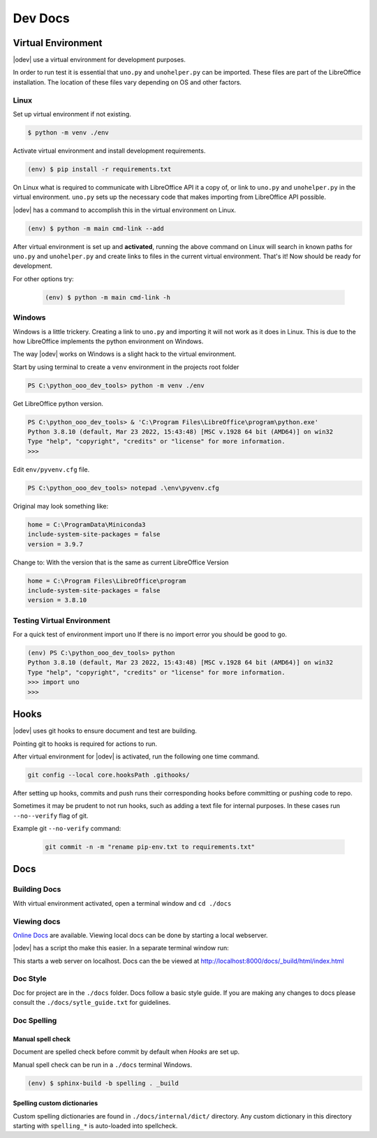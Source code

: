 Dev Docs
========

Virtual Environment
-------------------

|odev| use a virtual environment for development purposes.



In order to run test it is essential that ``uno.py`` and ``unohelper.py`` can be imported.
These files are part of the LibreOffice installation.
The location of these files vary depending on OS and other factors.

Linux
^^^^^

Set up virtual environment if not existing.

.. code-block:: text

    $ python -m venv ./env

Activate virtual environment and install development requirements.

.. code-block:: text

    (env) $ pip install -r requirements.txt

On Linux what is required to communicate with LibreOffice API it a copy of, or link to ``uno.py`` and ``unohelper.py`` in the virtual environment.
``uno.py`` sets up the necessary code that makes importing from LibreOffice API possible.

|odev| has a command to accomplish this in the virtual environment on Linux.

.. code-block:: text

    (env) $ python -m main cmd-link --add

After virtual environment is set up and **activated**, running the above command on Linux will search in known paths for ``uno.py`` and ``unohelper.py``
and create links to files in the current virtual environment.
That's it! Now should be ready for development.

For other options try:

    .. code-block:: text

        (env) $ python -m main cmd-link -h



Windows
^^^^^^^

Windows is a little trickery. Creating a link to ``uno.py`` and importing it will not work as it does in Linux.
This is due to the how LibreOffice implements the python environment on Windows.

The way |odev| works on Windows is a slight hack to the virtual environment.

Start by using terminal to create a ``venv`` environment in the projects root folder

.. code-block:: text

    PS C:\python_ooo_dev_tools> python -m venv ./env

Get LibreOffice python version.

.. code-block:: text

    PS C:\python_ooo_dev_tools> & 'C:\Program Files\LibreOffice\program\python.exe'
    Python 3.8.10 (default, Mar 23 2022, 15:43:48) [MSC v.1928 64 bit (AMD64)] on win32
    Type "help", "copyright", "credits" or "license" for more information.
    >>>

Edit ``env/pyvenv.cfg``  file.

.. code-block:: text

    PS C:\python_ooo_dev_tools> notepad .\env\pyvenv.cfg

Original may look something like:


.. code-block:: text

    home = C:\ProgramData\Miniconda3
    include-system-site-packages = false
    version = 3.9.7

Change to: With the version that is the same as current LibreOffice Version

.. code-block:: text

    home = C:\Program Files\LibreOffice\program
    include-system-site-packages = false
    version = 3.8.10

Testing Virtual Environment
^^^^^^^^^^^^^^^^^^^^^^^^^^^

For a quick test of environment import ``uno`` If there is no import  error you should be good to go.

.. code-block:: text

    (env) PS C:\python_ooo_dev_tools> python
    Python 3.8.10 (default, Mar 23 2022, 15:43:48) [MSC v.1928 64 bit (AMD64)] on win32
    Type "help", "copyright", "credits" or "license" for more information.
    >>> import uno
    >>>


Hooks
-----

|odev| uses git hooks to ensure document and test are building.

Pointing git to hooks is required for actions to run.

After virtual environment for |odev| is activated, run the following one time command.

.. code-block:: shell

    git config --local core.hooksPath .githooks/

After setting up hooks, commits and push runs their corresponding hooks before committing or pushing code to repo.

Sometimes it may be prudent to not run hooks, such as adding a text file for internal purposes.
In these cases run ``--no--verify`` flag of git.

Example git ``--no-verify`` command:

    .. code-block:: shell

        git commit -n -m "rename pip-env.txt to requirements.txt"

Docs
----

Building Docs
^^^^^^^^^^^^^

With virtual environment activated, open a terminal window and ``cd ./docs``

.. code-block:: text
    :caption: Linux

    (env) $ make html

.. code-block:: text
    :caption: Windows

    (env) PS > .\make.bat html

Viewing docs
^^^^^^^^^^^^

|online_docs|_ are available.
Viewing local docs can be done by starting a local webserver.

|odev| has a script tho make this easier. In a separate terminal window run:

.. code-block:: text
    :caption: Linux

    (env) $ python cmds/run_http.py

.. code-block:: text
    :caption: Windows

    (env) PS > python .\cmds\run_http.py

This starts a web server on localhost. Docs can the be viewed at http://localhost:8000/docs/_build/html/index.html

Doc Style
^^^^^^^^^

Doc for project are in the ``./docs`` folder.
Docs follow a basic style guide. If you are making any changes to docs please consult the ``./docs/sytle_guide.txt`` for guidelines.

Doc Spelling
^^^^^^^^^^^^

Manual spell check
""""""""""""""""""

Document are spelled check before commit by default when `Hooks` are set up.

Manual spell check can be run in a ``./docs`` terminal Windows.

.. code-block:: text

    (env) $ sphinx-build -b spelling . _build


Spelling custom dictionaries
""""""""""""""""""""""""""""

Custom spelling dictionaries are found in ``./docs/internal/dict/`` directory.
Any custom dictionary in this directory starting with ``spelling_*`` is auto-loaded into spellcheck.

.. |online_docs| replace:: Online Docs
.. _online_docs: https://python-ooo-dev-tools.readthedocs.io/en/latest/